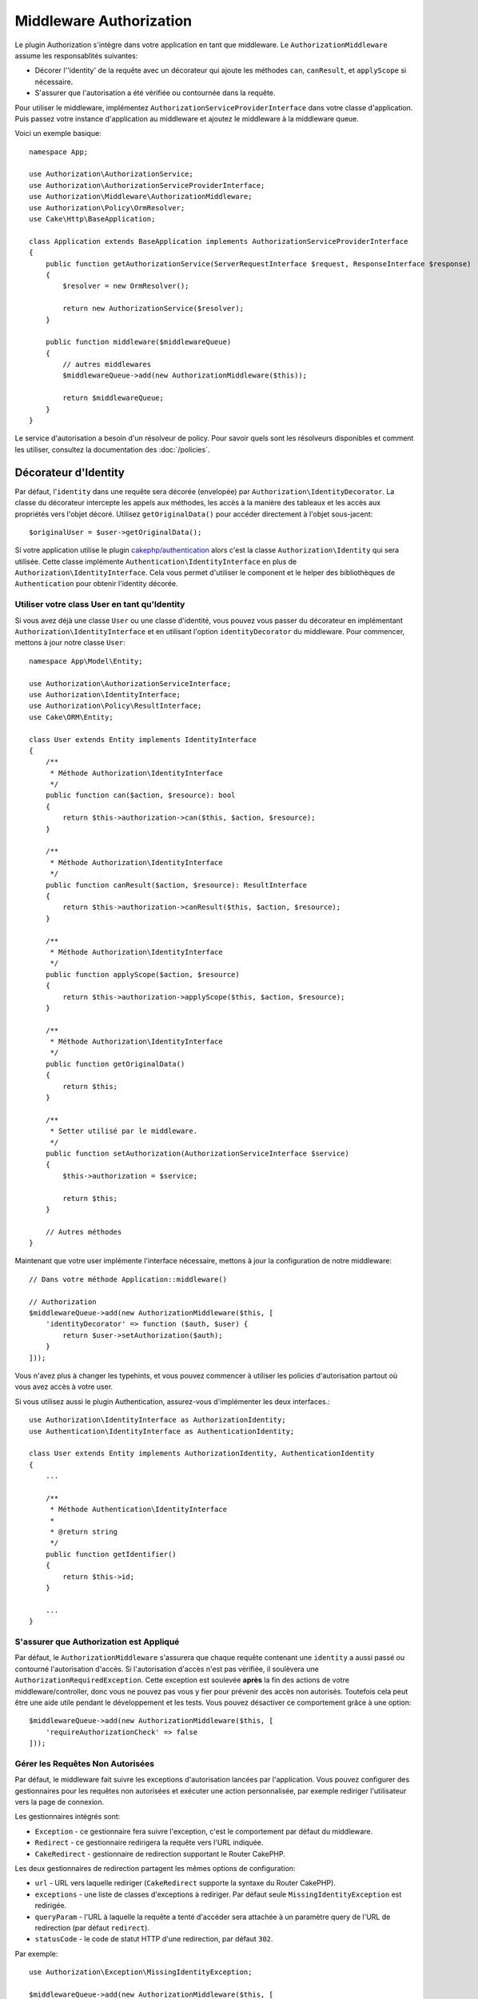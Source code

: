 Middleware Authorization
########################

Le plugin Authorization s'intègre dans votre application en tant que middleware.
Le ``AuthorizationMiddleware`` assume les responsablités suivantes:

* Décorer l'\ 'identity' de la requête avec un décorateur qui ajoute les méthodes
  ``can``, ``canResult``, et ``applyScope`` si nécessaire.
* S'assurer que l'autorisation a été vérifiée ou contournée dans la requête.

Pour utiliser le middleware, implémentez
``AuthorizationServiceProviderInterface`` dans votre classe d'application. Puis
passez votre instance d'application au middleware et ajoutez le middleware à la
middleware queue.

Voici un exemple basique::

    namespace App;

    use Authorization\AuthorizationService;
    use Authorization\AuthorizationServiceProviderInterface;
    use Authorization\Middleware\AuthorizationMiddleware;
    use Authorization\Policy\OrmResolver;
    use Cake\Http\BaseApplication;

    class Application extends BaseApplication implements AuthorizationServiceProviderInterface
    {
        public function getAuthorizationService(ServerRequestInterface $request, ResponseInterface $response)
        {
            $resolver = new OrmResolver();

            return new AuthorizationService($resolver);
        }

        public function middleware($middlewareQueue)
        {
            // autres middlewares
            $middlewareQueue->add(new AuthorizationMiddleware($this));

            return $middlewareQueue;
        }
    }

Le service d'autorisation a besoin d'un résolveur de policy. Pour savoir quels
sont les résolveurs disponibles et comment les utiliser, consultez la
documentation des :doc:`/policies`.

.. _identity-decorator:

Décorateur d'Identity
=====================

Par défaut, l'\ ``identity`` dans une requête sera décorée (envelopée) par
``Authorization\IdentityDecorator``. La classe du décorateur intercepte les
appels aux méthodes, les accès à la manière des tableaux et les accès aux
propriétés vers l'objet décoré. Utilisez ``getOriginalData()`` pour accéder
directement à l'objet sous-jacent::

    $originalUser = $user->getOriginalData();

Si votre application utilise le plugin `cakephp/authentication
<https://github.com/cakephp/authentication>`_ alors c'est la classe
``Authorization\Identity`` qui sera utilisée. Cette classe implémente
``Authentication\IdentityInterface`` en plus de
``Authorization\IdentityInterface``. Cela vous permet d'utiliser le component et
le helper des bibliothèques de ``Authentication`` pour obtenir l'identity
décorée.

Utiliser votre class User en tant qu'Identity
---------------------------------------------

Si vous avez déjà une classe ``User`` ou une classe d'identité, vous pouvez vous
passer du décorateur en implémentant ``Authorization\IdentityInterface`` et en
utilisant l'option ``identityDecorator`` du middleware. Pour commencer, mettons
à jour notre classe ``User``::

    namespace App\Model\Entity;

    use Authorization\AuthorizationServiceInterface;
    use Authorization\IdentityInterface;
    use Authorization\Policy\ResultInterface;
    use Cake\ORM\Entity;

    class User extends Entity implements IdentityInterface
    {
        /**
         * Méthode Authorization\IdentityInterface
         */
        public function can($action, $resource): bool
        {
            return $this->authorization->can($this, $action, $resource);
        }

        /**
         * Méthode Authorization\IdentityInterface
         */
        public function canResult($action, $resource): ResultInterface
        {
            return $this->authorization->canResult($this, $action, $resource);
        }

        /**
         * Méthode Authorization\IdentityInterface
         */
        public function applyScope($action, $resource)
        {
            return $this->authorization->applyScope($this, $action, $resource);
        }

        /**
         * Méthode Authorization\IdentityInterface
         */
        public function getOriginalData()
        {
            return $this;
        }

        /**
         * Setter utilisé par le middleware.
         */
        public function setAuthorization(AuthorizationServiceInterface $service)
        {
            $this->authorization = $service;

            return $this;
        }

        // Autres méthodes
    }

Maintenant que votre user implémente l'interface nécessaire, mettons à jour la
configuration de notre middleware::

    // Dans votre méthode Application::middleware()

    // Authorization
    $middlewareQueue->add(new AuthorizationMiddleware($this, [
        'identityDecorator' => function ($auth, $user) {
            return $user->setAuthorization($auth);
        }
    ]));

Vous n'avez plus à changer les typehints, et vous pouvez commencer à utiliser
les policies d'autorisation partout où vous avez accès à votre user.

Si vous utilisez aussi le plugin Authentication, assurez-vous d'implémenter les
deux interfaces.::

    use Authorization\IdentityInterface as AuthorizationIdentity;
    use Authentication\IdentityInterface as AuthenticationIdentity;

    class User extends Entity implements AuthorizationIdentity, AuthenticationIdentity
    {
        ...
        
        /**
         * Méthode Authentication\IdentityInterface
         *
         * @return string
         */
        public function getIdentifier()
        {
            return $this->id;
        }
        
        ...
    }

S'assurer que Authorization est Appliqué
----------------------------------------

Par défaut, le ``AuthorizationMiddleware`` s'assurera que chaque requête
contenant une ``identity`` a aussi passé ou contourné l'autorisation d'accès. Si
l'autorisation d'accès n'est pas vérifiée, il soulèvera une
``AuthorizationRequiredException``.
Cette exception est soulevée **après** la fin des actions de votre
middleware/controller, donc vous ne pouvez pas vous y fier pour prévenir des
accès non autorisés. Toutefois cela peut être une aide utile pendant le
développement et les tests. Vous pouvez désactiver ce comportement grâce à une
option::

    $middlewareQueue->add(new AuthorizationMiddleware($this, [
        'requireAuthorizationCheck' => false
    ]));

Gérer les Requêtes Non Autorisées
---------------------------------

Par défaut, le middleware fait suivre les exceptions d'autorisation lancées par
l'application. Vous pouvez configurer des gestionnaires pour les requêtes non
autorisées et exécuter une action personnalisée, par exemple rediriger
l'utilisateur vers la page de connexion.

Les gestionnaires intégrés sont:

* ``Exception`` - ce gestionnaire fera suivre l'exception, c'est le comportement
  par défaut du middleware.
* ``Redirect`` - ce gestionnaire redirigera la requête vers l'URL indiquée.
* ``CakeRedirect`` - gestionnaire de redirection supportant le Router CakePHP.

Les deux gestionnaires de redirection partagent les mêmes options de
configuration:

* ``url`` - URL vers laquelle rediriger (``CakeRedirect`` supporte la syntaxe du
  Router CakePHP).
* ``exceptions`` - une liste de classes d'exceptions à rediriger. Par défaut
  seule ``MissingIdentityException`` est redirigée.
* ``queryParam`` - l'URL à laquelle la requête a tenté d'accéder sera attachée
  à un paramètre query de l'URL de redirection (par défaut ``redirect``).
* ``statusCode`` - le code de statut HTTP d'une redirection, par défaut ``302``.

Par exemple:: 

    use Authorization\Exception\MissingIdentityException;

    $middlewareQueue->add(new AuthorizationMiddleware($this, [
        'unauthorizedHandler' => [
            'className' => 'Authorization.Redirect',
            'url' => '/pages/accesinterdit',
            'queryParam' => 'redirectUrl',
            'exceptions' => [
                MissingIdentityException::class,
                OtherException::class,
            ],
        ],
    ]));

Tous les gestionnaires prennent comme paramètre l'exception qui a été soulevée.
Cette exception sera toujours une instance de
``Authorization\Exception\Exception``.
Dans cet exemple, le gestionnaire ``Authorization.Redirect`` vous permet
simplement de préciser quelles exceptions vous souhaitez écouter.

Ainsi, dans cet exemple où nous utilisons le gestionnaire
``Authorization.Redirect``, nous pouvons ajouter au tableau ``exceptions``
d'autres exceptions basées sur ``Authorization\Exception\Exception`` si nous
voulons qu'elles soient traitées convenablement::
 
    'exceptions' => [
        MissingIdentityException::class,
        ForbiddenException::class
    ],

Consultez la `source de RedirectHandler <https://github.com/cakephp/authorization/blob/2.next/src/Middleware/UnauthorizedHandler/RedirectHandler.php>`__

Les options de configuration sont passées à la méthode ``handle()`` du
gestionnaire comme dernier paramètre.

Ajouter un message flash après avoir été redirigé par une requête non autorisée
-------------------------------------------------------------------------------

Pour l'instant, il n'y a pas de moyen idéal pour ajouter un message flash lors
d'une redirection suite à une requête non autorisée.

Par conséquent vous devez créer votre propre Handler, qui ajoutera le message
flash (ou toute autre logique que vous voudriez exécuter lors d'une
redirection).

Comment créer un UnauthorizedHandler personnalisé
-------------------------------------------------

#. Créez le fichier ``src/Middleware/UnauthorizedHandler/CustomRedirectHandler.php``::

    <?php
    declare( strict_types = 1 );

    namespace App\Middleware\UnauthorizedHandler;

    use Authorization\Exception\Exception;
    use Authorization\Middleware\UnauthorizedHandler\RedirectHandler;
    use Psr\Http\Message\ResponseInterface;
    use Psr\Http\Message\ServerRequestInterface;

    class CustomRedirectHandler extends RedirectHandler {
        public function handle( Exception $exception, ServerRequestInterface $request, array $options = [] ): ResponseInterface {
            $response = parent::handle( $exception, $request, $options );
            $request->getFlash()->error( "Vous n'êtes pas autorisé à accéder à cette ressource" );
            return $response;
        }
    }

#. Dites au AuthorizationMiddleware d'utiliser votre nouveau Handler
   personnalisé::

    // dans votre src/Application.php

    use Authorization\Exception\MissingIdentityException;
    use Authorization\Exception\ForbiddenException;
    
    $middlewareQueue->add(new AuthorizationMiddleware($this, [
        'unauthorizedHandler' => [
            'className' => 'CustomRedirect', // <--- c'est ici !
            'url' => '/users/login',
            'queryParam' => 'redirectUrl',
            'exceptions' => [
                MissingIdentityException::class,
                ForbiddenException::class
            ],
            'custom_param' => true,
        ],
    ]));

Comme vous le voyez, vous pouvez conserver la même configuration que si vous
utilisiez le nom de classe ``Authorization.Redirect``.

Cela est dû au fait que notre Handler étend le RedirectHandler présent dans le
plugin. Ainsi, il contient toutes les fonctionnalités d'origin + notre propre
logique dans la fonction  ``handle()``.

Le ``custom_param`` apparaît dans le tableau ``$options`` qui vous sera donné
dans la fonction ``handle()`` à l'intérieur de votre ``CustomRedirectHandler``
si vous souhaitez ajouter quelques paramètres de configuration supplémentaires à
vos fonctionnalités personnalisées.

Vous pouvez consulter les classes `CakeRedirectHandler <https://github.com/cakephp/authorization/blob/2.next/src/Middleware/UnauthorizedHandler/CakeRedirectHandler.php>`__ ou `RedirectHandler <https://github.com/cakephp/authorization/blob/2.next/src/Middleware/UnauthorizedHandler/RedirectHandler.php>`__ 
pour voir à quoi un Handler pourrait/devrait ressembler.
